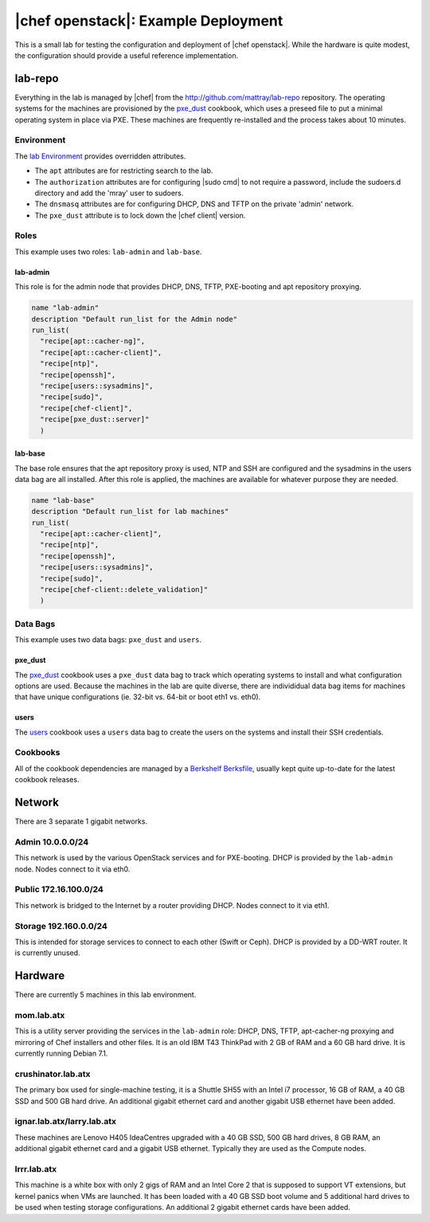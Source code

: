 =====================================================
|chef openstack|: Example Deployment
=====================================================

This is a small lab for testing the configuration and deployment of |chef openstack|. While the hardware is quite modest, the configuration should provide a useful reference implementation.

.. image:: ../../images/openstack-lab.png

lab-repo
=====================================================
Everything in the lab is managed by |chef| from the http://github.com/mattray/lab-repo repository. The operating systems for the machines are provisioned by the `pxe_dust <http://ckbk.it/pxe_dust>`_ cookbook, which uses a preseed file to put a minimal operating system in place via PXE. These machines are frequently re-installed and the process takes about 10 minutes.

Environment
-----------------------------------------------------
The `lab Environment <https://github.com/mattray/lab-repo/blob/master/environments/lab.rb>`_  provides overridden attributes.

* The ``apt`` attributes are for restricting search to the lab.
* The ``authorization`` attributes are for configuring |sudo cmd| to not require a password, include the sudoers.d directory and add the 'mray' user to sudoers.
* The ``dnsmasq`` attributes are for configuring DHCP, DNS and TFTP on the private 'admin' network.
* The ``pxe_dust`` attribute is to lock down the |chef client| version.

Roles
-----------------------------------------------------
This example uses two roles: ``lab-admin`` and ``lab-base``.

lab-admin
+++++++++++++++++++++++++++++++++++++++++++++++++++++
This role is for the admin node that provides DHCP, DNS, TFTP, PXE-booting and apt repository proxying.

.. code-block:: ruby

   name "lab-admin"
   description "Default run_list for the Admin node"
   run_list(
     "recipe[apt::cacher-ng]",
     "recipe[apt::cacher-client]",
     "recipe[ntp]",
     "recipe[openssh]",
     "recipe[users::sysadmins]",
     "recipe[sudo]",
     "recipe[chef-client]",
     "recipe[pxe_dust::server]"
     )

lab-base
+++++++++++++++++++++++++++++++++++++++++++++++++++++
The base role ensures that the apt repository proxy is used, NTP and SSH are configured and the sysadmins in the users data bag are all installed. After this role is applied, the machines are available for whatever purpose they are needed.

.. code-block:: ruby

   name "lab-base"
   description "Default run_list for lab machines"
   run_list(
     "recipe[apt::cacher-client]",
     "recipe[ntp]",
     "recipe[openssh]",
     "recipe[users::sysadmins]",
     "recipe[sudo]",
     "recipe[chef-client::delete_validation]"
     )

Data Bags
-----------------------------------------------------
This example uses two data bags: ``pxe_dust`` and ``users``.

pxe_dust
+++++++++++++++++++++++++++++++++++++++++++++++++++++
The `pxe_dust <http://ckbk.it/pxe_dust>`_ cookbook uses a ``pxe_dust`` data bag to track which operating systems to install and what configuration options are used. Because the machines in the lab are quite diverse, there are individidual data bag items for machines that have unique configurations (ie. 32-bit vs. 64-bit or boot eth1 vs. eth0).

users
+++++++++++++++++++++++++++++++++++++++++++++++++++++
The `users <http://ckbk.it/users>`_ cookbook uses a ``users`` data bag to create the users on the systems and install their SSH credentials.

Cookbooks
-----------------------------------------------------
All of the cookbook dependencies are managed by a `Berkshelf Berksfile <http://berkshelf.com>`_, usually kept quite up-to-date for the latest cookbook releases.

Network
=====================================================
There are 3 separate 1 gigabit networks.

Admin 10.0.0.0/24
-----------------------------------------------------
This network is used by the various OpenStack services and for PXE-booting. DHCP is provided by the ``lab-admin`` node. Nodes connect to it via eth0.

Public 172.16.100.0/24
-----------------------------------------------------
This network is bridged to the Internet by a router providing DHCP. Nodes connect to it via eth1.

Storage 192.160.0.0/24
-----------------------------------------------------
This is intended for storage services to connect to each other (Swift or Ceph). DHCP is provided by a DD-WRT router. It is currently unused.

Hardware
=====================================================
There are currently 5 machines in this lab environment.

mom.lab.atx
-----------------------------------------------------
This is a utility server providing the services in the ``lab-admin`` role: DHCP, DNS, TFTP, apt-cacher-ng proxying and mirroring of Chef installers and other files. It is an old IBM T43 ThinkPad with 2 GB of RAM and a 60 GB hard drive. It is currently running Debian 7.1.

crushinator.lab.atx
-----------------------------------------------------
The primary box used for single-machine testing, it is a Shuttle SH55 with an Intel i7 processor, 16 GB of RAM, a 40 GB SSD and 500 GB hard drive. An additional gigabit ethernet card and another gigabit USB ethernet have been added.

ignar.lab.atx/larry.lab.atx
-----------------------------------------------------
These machines are Lenovo H405 IdeaCentres upgraded with a 40 GB SSD, 500 GB hard drives, 8 GB RAM, an additional gigabit ethernet card and a gigabit USB ethernet. Typically they are used as the Compute nodes.

lrrr.lab.atx
-----------------------------------------------------
This machine is a white box with only 2 gigs of RAM and an Intel Core 2 that is supposed to support VT extensions, but kernel panics when VMs are launched. It has been loaded with a 40 GB SSD boot volume and 5 additional hard drives to be used when testing storage configurations. An additional 2 gigabit ethernet cards have been added.


